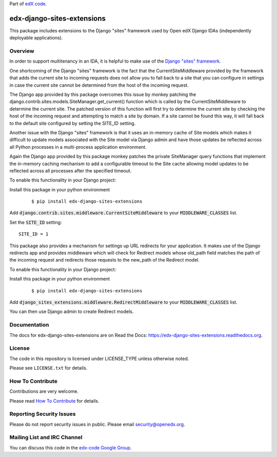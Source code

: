 Part of `edX code <http://code.edx.org/>`_.

edx-django-sites-extensions  |CI|_ |Codecov|_
=================================================
.. |CI| image:: https://github.com/openedx/edx-django-sites-extensions/workflows/Python%20CI/badge.svg?branch=master
.. _CI: https://github.com/openedx/edx-django-sites-extensions/actions?query=workflow%3A%22Python+CI%22

.. |Codecov| image:: http://codecov.io/github/edx/edx-django-sites-extensions/coverage.svg?branch=master
.. _Codecov: http://codecov.io/github/edx/edx-django-sites-extensions?branch=master


This package includes extensions to the Django "sites" framework
used by Open edX Django IDAs (independently deployable applications).

Overview
--------

In order to support multitenancy in an IDA, it is helpful to make use of
the `Django "sites" framework <https://docs.djangoproject.com/en/1.9/ref/contrib/sites/>`_.

One shortcoming of the Django "sites" framework is the fact that the CurrentSiteMiddleware
provided by the framework that adds the current site to incoming requests does not allow
you to fall back to a site that you can configure in settings in case the current site
cannot be determined from the host of the incoming request.

The Django app provided by this package overcomes this issue by monkey patching the
django.contrib.sites.models.SiteManager.get_current() function which is called by the
CurrentSiteMiddleware to determine the current site. The patched version of this function
will first try to determine the current site by checking the host of the incoming request
and attempting to match a site by domain. If a site cannot be found this way, it will fall
back to the default site configured by setting the SITE_ID setting.

Another issue with the Django "sites" framework is that it uses an in-memory cache of Site
models which makes it difficult to update models associated with the Site model via Django
admin and have those updates be reflected across all Python processes in a multi-process
application environment.

Again the Django app provided by this package monkey patches the private SiteManager query
functions that implement the in-memory caching mechanism to add a configurable timeout to
the Site cache allowing model updates to be reflected across all processes after the specified
timeout.

To enable this functionality in your Django project:

Install this package in your python environment
    ::

    $ pip install edx-django-sites-extensions

Add :code:`django.contrib.sites.middleware.CurrentSiteMiddleware` to your :code:`MIDDLEWARE_CLASSES` list.

Set the :code:`SITE_ID` setting::

    SITE_ID = 1

This package also provides a mechanism for settings up URL redirects for your application.
It makes use of the Django redirects app and provides middleware which will check for
Redirect models whose old_path field matches the path of the incoming request and redirects
those requests to the new_path of the Redirect model.

To enable this functionality in your Django project:

Install this package in your python environment
    ::

        $ pip install edx-django-sites-extensions

Add :code:`django_sites_extensions.middleware.RedirectMiddleware` to your :code:`MIDDLEWARE_CLASSES` list.

You can then use Django admin to create Redirect models.

Documentation
-------------

The docs for edx-django-sites-extensions are on Read the Docs:  https://edx-django-sites-extensions.readthedocs.org.

License
-------

The code in this repository is licensed under LICENSE_TYPE unless
otherwise noted.

Please see ``LICENSE.txt`` for details.

How To Contribute
-----------------

Contributions are very welcome.

Please read `How To Contribute <https://github.com/openedx/.github/blob/master/CONTRIBUTING.md>`_ for details.


Reporting Security Issues
-------------------------

Please do not report security issues in public. Please email security@openedx.org.

Mailing List and IRC Channel
----------------------------

You can discuss this code in the `edx-code Google Group <https://groups.google.com/forum/#!forum/edx-code>`_.
